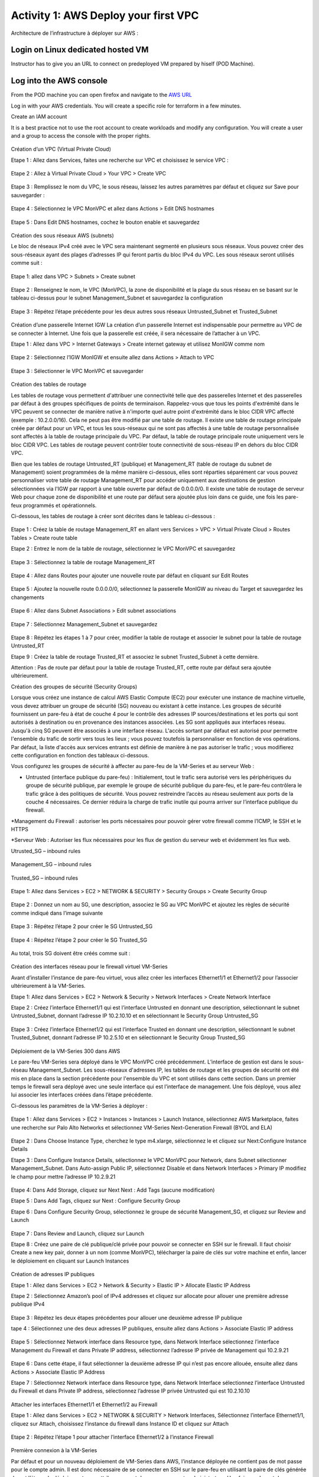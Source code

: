 =====================================
Activity 1: AWS Deploy your first VPC
=====================================

Architecture de l’infrastructure à déployer sur AWS :

.. figure:: architecture-cible.png



Login on Linux dedicated hosted VM
-----------------------------
Instructor has to give you an URL to connect on predeployed VM prepared by hiself (POD Machine).


Log into the AWS console
------------------------

From the POD machine you can open firefox and navigate to the `AWS URL <https://console.aws.amazon.com/>`_

Log in with your AWS credentials. 
You will create a specific role for terraform in a few minutes.

Create an IAM account

It is a best practice not to use the root account to create workloads and modify any configuration.
You will create a user and a group to access the console with the proper rights.

.. figure:: aws-user-create.png



Création d’un VPC (Virtual Private Cloud)

Etape 1 : Allez dans Services, faites une recherche sur VPC et choisissez le service VPC :

.. figure:: aws-console-access.png

Etape 2 : Allez à Virtual Private Cloud > Your VPC > Create VPC

.. figure:: create-vpc-1.png

.. figure:: create-vpc-2.png


Etape 3 : Remplissez le nom du VPC, le sous réseau, laissez les autres paramètres par défaut et cliquez sur Save pour sauvegarder :

.. figure:: create-vpc-3.png

Etape 4 : Sélectionnez le VPC MonVPC et allez dans Actions > Edit DNS hostnames

.. figure:: create-vpc-4.png

Etape 5 : Dans Edit DNS hostnames, cochez le bouton enable et sauvegardez

.. figure:: create-vpc-5.png










Création des sous réseaux AWS (subnets)

Le bloc de réseaux IPv4 créé avec le VPC sera maintenant segmenté en plusieurs sous réseaux. Vous pouvez créer des sous-réseaux ayant des plages d’adresses IP qui feront partis du bloc IPv4 du VPC.
Les sous réseaux seront utilisés comme suit :

.. figure:: create-vpc-6.png

Etape 1: allez dans VPC > Subnets > Create subnet

.. figure:: create-vpc-7.png

Etape 2 : Renseignez le nom, le VPC (MonVPC), la zone de disponibilité et la plage du sous réseau en se basant sur le tableau ci-dessus pour le subnet Management_Subnet et sauvegardez la configuration

.. figure:: create-vpc-8.png

Etape 3 : Répétez l’étape précédente pour les deux autres sous réseaux Untrusted_Subnet et Trusted_Subnet

.. figure:: create-vpc-9.png














Création d’une passerelle Internet IGW
La création d’un passerelle Internet est indispensable pour permettre au VPC de se connecter à Internet. Une fois que la passerelle est créée, il sera nécessaire de l’attacher à un VPC.


Etape 1 : Allez dans VPC > Internet Gateways > Create internet gateway et utilisez MonIGW comme nom

.. figure:: create-vpc-10.png

Etape 2 : Sélectionnez l’IGW MonIGW et ensuite allez dans Actions > Attach to VPC


.. figure:: create-vpc-11.png


Etape 3 : Sélectionner le VPC MonVPC et sauvegarder

.. figure:: create-vpc-12.png












Création des tables de routage

Les tables de routage vous permettent d'attribuer une connectivité telle que des passerelles Internet et des passerelles par défaut à des groupes spécifiques de points de terminaison. Rappelez-vous que tous les points d'extrémité dans le VPC peuvent se connecter de manière native à n'importe quel autre point d'extrémité dans le bloc CIDR VPC affecté (exemple : 10.2.0.0/16). Cela ne peut pas être modifié par une table de routage. Il existe une table de routage principale créée par défaut pour un VPC, et tous les sous-réseaux qui ne sont pas affectés à une table de routage personnalisée sont affectés à la table de routage principale du VPC. Par défaut, la table de routage principale route uniquement vers le bloc CIDR VPC. Les tables de routage peuvent contrôler toute connectivité de sous-réseau IP en
dehors du bloc CIDR VPC.

Bien que les tables de routage Untrusted_RT (publique) et Management_RT (table de routage du
subnet de Management) soient programmées de la même manière ci-dessous, elles sont réparties
séparément car vous pouvez personnaliser votre table de routage Management_RT pour accéder
uniquement aux destinations de gestion sélectionnées via l'IGW par rapport à une table ouverte par défaut de 0.0.0.0/0. Il existe une table de routage de serveur Web pour chaque zone de disponibilité et une route par défaut sera ajoutée plus loin dans ce guide, une fois les pare-feux programmés et opérationnels.

Ci-dessous, les tables de routage à créer sont décrites dans le tableau ci-dessous :

.. figure:: create-vpc-13.png

Etape 1 : Créez la table de routage Management_RT en allant vers Services > VPC > Virtual Private Cloud > Routes Tables > Create route table

Etape 2 : Entrez le nom de la table de routage, sélectionnez le VPC MonVPC et sauvegardez

.. figure:: create-vpc-14.png

Etape 3 : Sélectionnez la table de routage Management_RT

.. figure:: create-vpc-15.png

Etape 4 : Allez dans Routes pour ajouter une nouvelle route par défaut en cliquant sur Edit Routes

.. figure:: create-vpc-16.png


Etape 5 : Ajoutez la nouvelle route 0.0.0.0/0, sélectionnez la passerelle MonIGW au niveau du Target et sauvegardez les changements

.. figure:: create-vpc-17.png

Etape 6 : Allez dans Subnet Associations > Edit subnet associations

.. figure:: create-vpc-18.png

Etape 7 : Sélectionnez Management_Subnet et sauvegardez

.. figure:: create-vpc-19.png

Etape 8 : Répétez les étapes 1 à 7 pour créer, modifier la table de routage et associer le subnet pour la table de routage Untrusted_RT


Etape 9 : Créez la table de routage Trusted_RT et associez le subnet Trusted_Subnet à cette dernière.

Attention : Pas de route par défaut pour la table de routage Trusted_RT, cette route par défaut sera ajoutée ultérieurement.












Création des groupes de sécurité (Security Groups)

Lorsque vous créez une instance de calcul AWS Elastic Compute (EC2) pour exécuter une instance de machine virtuelle, vous devez attribuer un groupe de sécurité (SG) nouveau ou existant à cette instance. Les groupes de sécurité fournissent un pare-feu à état de couche 4 pour le contrôle des adresses IP sources/destinations et les ports qui sont autorisés à destination ou en provenance des instances associées. Les SG sont appliqués aux interfaces réseau. Jusqu'à cinq SG peuvent être associés
à une interface réseau. L'accès sortant par défaut est autorisé pour permettre l'ensemble du trafic de sortir vers tous les lieux ; vous pouvez toutefois la personnaliser en fonction de vos opérations. Par défaut, la liste d'accès aux services entrants est définie de manière à ne pas autoriser le trafic ; vous modifierez cette configuration en fonction des tableaux ci-dessous.


Vous configurez les groupes de sécurité à affecter au pare-feu de la VM-Series et au serveur Web :

* Untrusted (interface publique du pare-feu) : Initialement, tout le trafic sera autorisé vers les périphériques du groupe de sécurité publique, par exemple le groupe de sécurité publique du pare-feu, et le pare-feu contrôlera le trafic grâce à des politiques de sécurité. Vous pouvez restreindre l’accès au réseau seulement aux ports de la couche 4 nécessaires. Ce dernier réduira la charge de trafic inutile qui pourra arriver sur l’interface publique du firewall.

*Management du Firewall : autoriser les ports nécessaires pour pouvoir gérer votre firewall
comme l’ICMP, le SSH et le HTTPS

*Serveur Web : Autoriser les flux nécessaires pour les flux de gestion du serveur web et
évidemment les flux web.



Utrusted_SG – inbound rules

.. figure:: create-vpc-20.png

Management_SG – inbound rules

.. figure:: create-vpc-21.png

Trusted_SG – inbound rules

.. figure:: create-vpc-22.png

Etape 1: Allez dans Services > EC2 > NETWORK & SECURITY > Security Groups > Create Security
Group

.. figure:: create-vpc-23.png

Etape 2 : Donnez un nom au SG, une description, associez le SG au VPC MonVPC et ajoutez les règles de sécurité comme indiqué dans l’image suivante

.. figure:: create-vpc-24.png

Etape 3 : Répétez l’étape 2 pour créer le SG Untrusted_SG

.. figure:: create-vpc-25.png

Etape 4 : Répétez l’étape 2 pour créer le SG Trusted_SG

.. figure:: create-vpc-26.png

Au total, trois SG doivent être créés comme suit :

.. figure:: create-vpc-27.png








Création des interfaces réseau pour le firewall virtuel VM-Series

Avant d’installer l’instance de pare-feu virtuel, vous allez créer les interfaces Ethernet1/1 et Ethernet1/2 pour l’associer ultérieurement à la VM-Series.

Etape 1: Allez dans Services > EC2 > Network & Security > Network Interfaces > Create Network
Interface

Etape 2 : Créez l’interface Ethernet1/1 qui est l’interface Untrusted en donnant une description, sélectionnant le subnet Untrusted_Subnet, donnant l’adresse IP 10.2.10.10 et en sélectionnant le Security Group Untrusted_SG

.. figure:: create-vpc-28.png

Etape 3 : Créez l’interface Ethernet1/2 qui est l’interface Trusted en donnant une description, sélectionnant le subnet Trusted_Subnet, donnant l’adresse IP 10.2.5.10 et en sélectionnant le Security Group Trusted_SG


.. figure:: create-vpc-29.png
.. figure:: create-vpc-30.png














Déploiement de la VM-Series 300 dans AWS

Le pare-feu VM-Series sera déployé dans le VPC MonVPC créé précédemment. L’interface de gestion est dans le sous-réseau Management_Subnet. Les sous-réseaux d'adresses IP, les tables de routage et les groupes de sécurité ont été mis en place dans la section précédente pour l'ensemble du VPC et sont utilisés dans cette section.
Dans un premier temps le firewall sera déployé avec une seule interface qui est l’interface de management. Une fois déployé, vous allez lui associer les interfaces créées dans l’étape précédente.

Ci-dessous les paramètres de la VM-Series à déployer :

.. figure:: create-vpc-31.png

Etape 1 : Allez dans Services > EC2 > Instances > Instances > Launch Instance, sélectionnez AWS Marketplace, faites une recherche sur Palo Alto Networks et sélectionnez VM-Series Next-Generation Firewall (BYOL and ELA)

.. figure:: create-vpc-32.png

Etape 2 : Dans Choose Instance Type, cherchez le type m4.xlarge, sélectionnez le et cliquez sur Next:Configure Instance Details


Etape 3 : Dans Configure Instance Details, sélectionnez le VPC MonVPC pour Network, dans Subnet sélectionner Management_Subnet. Dans Auto-assign Public IP, sélectionnez Disable et dans Network Interfaces > Primary IP modifiez le champ pour mettre l’adresse IP 10.2.9.21

.. figure:: create-vpc-33.png

Etape 4: Dans Add Storage, cliquez sur Next Next : Add Tags (aucune modification)

Etape 5 : Dans Add Tags, cliquez sur Next : Configure Security Group

Etape 6 : Dans Configure Security Group, sélectionnez le groupe de sécurité Management_SG, et cliquez sur Review and Launch

.. figure:: create-vpc-34.png


Etape 7 : Dans Review and Launch, cliquez sur Launch

Etape 8 : Créez une paire de clé publique/clé privée pour pouvoir se connecter en SSH sur le firewall.
Il faut choisir Create a new key pair, donner à un nom (comme MonVPC), télécharger la paire de clés sur votre machine et enfin, lancer le déploiement en cliquant sur Launch Instances

.. figure:: create-vpc-35.png







Création de adresses IP publiques

Etape 1 : Allez dans Services > EC2 > Network & Security > Elastic IP > Allocate Elastic IP Address

Etape 2 : Sélectionnez Amazon’s pool of IPv4 addresses et cliquez sur allocate pour allouer une première adresse publique IPv4

.. figure:: create-vpc-36.png


Etape 3 : Répétez les deux étapes précédentes pour allouer une deuxième adresse IP publique

tape 4 : Sélectionnez une des deux adresses IP publiques, ensuite allez dans Actions > Associate Elastic IP address

.. figure:: create-vpc-37.png

Etape 5 : Sélectionnez Network interface dans Resource type, dans Network Interface sélectionnez l’interface Management du Firewall et dans Private IP address, sélectionnez l’adresse IP privée de Management qui 10.2.9.21

.. figure:: create-vpc-38.png

Etape 6 : Dans cette étape, il faut sélectionner la deuxième adresse IP qui n’est pas encore allouée, ensuite allez dans Actions > Associate Elastic IP Address

Etape 7 : Sélectionnez Network interface dans Resource type, dans Network Interface sélectionnez l’interface Untrusted du Firewall et dans Private IP address, sélectionnez l’adresse IP privée Untrusted qui est 10.2.10.10

.. figure:: create-vpc-39.png








Attacher les interfaces Ethernet1/1 et Ethernet1/2 au Firewall

Etape 1 : Allez dans Services > EC2 > NETWORK & SECURITY > Network Interfaces, Sélectionnez
l’interface Ethernet1/1, cliquez sur Attach, choisissez l’instance du firewall dans Instance ID et cliquez sur Attach

.. figure:: create-vpc-40.png


Etape 2 : Répétez l’étape 1 pour attacher l’interface Ethernet1/2 à l’instance Firewall

.. figure:: create-vpc-41.png








Première connexion à la VM-Series

Par défaut et pour un nouveau déploiement de VM-Series dans AWS, l’instance déployée ne contient pas de mot passe pour le compte admin. Il est donc nécessaire de se connecter en SSH sur le pare-feu en utilisant la paire de clés générée durant l’étape de déploiement pour attribuer un mot de passe au compte administrateur. Une fois que le mot de passe est configuré, vous pouvez vous connecter au pare-feu via l’adresse IP publique de Management.

Ci-dessous, les étapes nécessaires seront détaillées.
Etape 1 : Ouvrez un terminal Linux sur la machine de Lab

Etape 2 : Connectez-vous en ssh sur la VM-Series admin@ADRESSE_IP_PUBLIQUE_DU_FIREWALL -i MonVPC.pem
.. figure:: create-vpc-42.png

Etape 3 : Configurez le mot de passe admin en suivant la figure ci-dessous
.. figure:: create-vpc-43.png


Etape 4 : Sauvegardez les modifications via un commit et quittez le terminal Linux

Etape 5 : Naviguez sur le firewall virtuel avec l’adresse IP publique avec le login admin et le mot de passe configuré durant l’étape précédente

.. figure:: create-vpc-44.png







Configuration du pare-feu nouvelle génération

Configurer les Zones

Etape 1 : Allez dans Networks > Zones > Add

Etape 2 : Ajoutez une nouvelle zone nommée Untrusted et de type Layer3
.. figure:: create-vpc-45.png

Etape 3 : Ajoutez une deuxième zone nommée Trusted de type Layer3
.. figure:: create-vpc-46.png




Configurer un Profil de Management d’Interface

Etape 1 : Allez vers Network > Network Profiles > add et ajoutez un nouveau profil de gestion

Etape 2 : attribuez le nom PingProfile au profil de gestion, sélectionnez le Ping dans Networks Services et cliquez sur OK
.. figure:: create-vpc-47.png



Configurer les interfaces Ethernet1/1 et Ethernet1/2
Etape 1 : Allez dans Network > Interfaces > Ethernet1/1

Etape 2 : Dans Interface Type, sélectionnez Layer3

Etape 3 : Dans l’onglet Config, sélectionnez le routeur virtuel default et la zone de sécurité Untrusted

.. figure:: create-vpc-48.png

Etape 4 : Dans l’onglet IPv4, sélectionnez DHCP Client, cochez Enable et Automatically create default route pointing to default gateway provided by server

.. figure:: create-vpc-49.png

Etape 5 : Dans l’onglet Advanced, allez dans Management Profile, sélectionnez PingProfile et cliquez sur OK
.. figure:: create-vpc-50.png

Etape 6 : Ouvrez Ethernet1/2. Dans Interface Type, sélectionnez Layer3 et dans l’onglet Config, sélectionnez le routeur virtuel default et la zone de sécurité Trusted

.. figure:: create-vpc-51.png


Etape 7 : Dans l’onglet IPv4, sélectionnez DHCP Client, cochez Enable et décochez Automatically create default route pointing to default gateway provided by server

.. figure:: create-vpc-52.png

Etape 8 : Dans l’onglet Advanced, allez dans Management Profile, sélectionnez PingProfile et cliquez sur OK

.. figure:: create-vpc-53.png




Configurer les objets

Etape 1 : Créez un objet d’adresse en allant dans Objects > Addresses > Add, nommez l’objet
WebServerPrivate, sélectionnez IP Netmask comme Type et ajoutez l’adresse IP 10.2.5.11
.. figure:: create-vpc-54.png

Etape 2 : Créez un deuxième objet d’adresse en allant dans Objects > Addresses > Add, nommez l’objet WebServerPublic, sélectionnez IP Netmask comme Type et ajoutez l’adresse IP 10.2.10.10
.. figure:: create-vpc-55.png






Configuration Système du pare-feu

Dans cette section, la configuration système du firewall sera décrite. Cette configuration sera nécessaire pour que le firewall soit capable d’activer la licence dans la section suivante. La configuration de DNS, NTP, Hostname et Timezone est décrite ci-dessous.


Etape 1 : Allez dans Device > Setup > Management > General Setting, attribuez au firewall un nom dans le champ Hostname comme MonFirewallVirtuel, sélectionnez Europe/Paris dans TimeZone et validez
.. figure:: create-vpc-56.png

Etape 2 : Dans l’onglet Services > Services, ajoutez l’adresse 8.8.8.8 comme adresse du Primary DNS Server
.. figure:: create-vpc-57.png

Etape 3 : Dans l’onglet NTP, ajoutez l’adresse 0.fr.pool.ntp.org comme adresse de NTP Primaire
.. figure:: create-vpc-58.png




Activation de la licence (Auth-Code)

Utilisez le code d’autorisation (auth-code) que vous avez reçu par mail pour activer toutes les fonctionnalités de sécurité sur votre NGFW.

Etape 1 : Allez dans Devices > Licenses

Etape 2 : Cliquez sur Activate features using Authorization Code, entrez l’auth-code reçu par e-mail et validez

Etape 3 : Une fois la validation faite, cliquez sur Retrieve licence from licence server. Quelques secondes plus tard, toutes les licences seront activées
.. figure:: create-vpc-59.png





Configuration des règles de sécurité
Les étapes suivantes consistent à ajouter les bonnes règles de sécurité afin de vous permettre à la fois de gérer votre Serveur Web à distance (via ssh), d’accéder en HTTP vers le serveur Web depuis Internet et de laisser ce dernier sortir sur Internet pour télécharger et installer le package Apache. Vous allez configurer les mêmes règles de sécurité qui sont détaillées dans la figure suivante :
.. figure:: create-vpc-60.png

En plus des règles de sécurité, il est nécessaire de configurer les règles de NAT (source et destination).
La figure suivante décrit les règles de NAT à configurer sur le firewall.
.. figure:: create-vpc-61.png


Sauvegarder la configuration du pare-feu
Une fois la configuration terminée, un Commit est indispensable pour appliquer l’ensemble des
modifications.
.. figure:: create-vpc-62.png








Déploiement et configuration du serveur Web protégé par la VM-Series

Configurer une route par défaut pour le subnet Trusted_Subnet

Etape 1 : Allez dans Services > VPC > Routes tables > Trusted_RT > Routes > Edit Routes et ajoutez une route par défaut qui pointe vers l’interface Ethernet1/2 du NGFW virtuel déployé précédemment

Etape 2 : Sauvegardez les modifications via Save routes

.. figure:: create-vpc-63.png




Déployer le nouveau serveur web
Etape 1 : Allez dans Services > EC2 > Instances > Instances > Launch Instance. Dans Choose AMI sélectionnez Amazon Linux 2 AMI (HVM), SSD Volume Type

.. figure:: create-vpc-64.png

Etape 2 : Dans Choose Instance Type, sélectionnez le type t2.micro et cliquez sur Next : Configure Instance details
.. figure:: create-vpc-65.png

Etape 3 : Dans Configure Instance, sélectionnez le VPC MonVPC dans Network, sélectionnez le subnet Trusted_Subnet, sélectionnez Disable dans Auto-assign Public IP et laissez les autres paramètres par défaut

.. figure:: create-vpc-66.png

Etape 4 : Dans Networks interfaces, ajoutez l’adresse IP 10.2.5.11 comme adresse IP Primaire
.. figure:: create-vpc-67.png

Etape 5 : Dans cette étape, vous allez utiliser la fonctionnalité User Data d’AWS pour pousser un script d’automatisation du déploiement et de la configuration d’un serveur Web Apache sur votre Instance Linux. Il faut ainsi aller dans Advanced Details, sélectionner l’option As text et coller le script ci-dessous. Ensuite, cliquez sur Next: Add Storage

#!/bin/bash
yum install httpd -y
systemctl start httpd
systemctl stop firewalld
cd /var/www/html
echo " this is my site from WESTCON & Palo Alto Networks" > index.html


.. figure:: create-vpc-68.png

Etape 6: Dans Add Storage, cliquez sur Next Next : Add Tags (aucune modification)
Etape 7 : Dans Add Tags, cliquez sur Next : Configure Security Group
Etape 8 : Dans Configure Security Group, sélectionnez le groupe de sécurité Trusted_SG, et cliquez sur Review and Launch

.. figure:: create-vpc-69.png

Etape 9 : Dans Review and Launch, cliquez sur Launch

Etape 10 : Dans Select existing key pair or create a new key pair, choisissez l’option Choose an existing key pair, sélectionnez la paire de clés MonVPC, cochez I acknowledge... et cliquez sur Launch Instances
.. figure:: create-vpc-70.png



Accès sécurisé à mon Serveur Web hébergé dans AWS
Vous arrivez à l’étape finale du présent Lab. Vous pouvez ainsi tester la connectivité http vers votre serveur Web en naviguant vers l’adresse IP publique associée à l’interface Untrusted de votre firewall. Vous pouvez aussi aller consulter les logs dans la section Monitor de votre NGFW et tester d’autres fonctionnalités de sécurité disponibles sur ce dernier.

.. figure:: create-vpc-71.png






Suppression du VPC
Allez dans Services > EC2 > VPC > Your VPC, sélectionnez le VPC MonVPC ensuite allez dans Actions > Delete VPC et ensuite confirmez la suppression.

.. figure:: create-vpc-72.png

